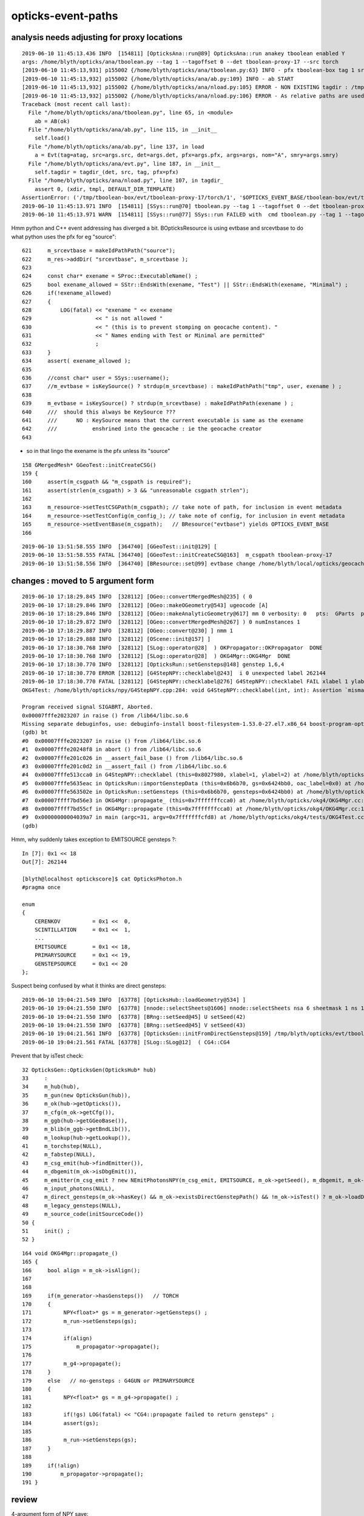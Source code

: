 opticks-event-paths
====================



analysis needs adjusting for proxy locations
------------------------------------------------

::

    2019-06-10 11:45:13.436 INFO  [154811] [OpticksAna::run@89] OpticksAna::run anakey tboolean enabled Y
    args: /home/blyth/opticks/ana/tboolean.py --tag 1 --tagoffset 0 --det tboolean-proxy-17 --src torch
    [2019-06-10 11:45:13,931] p155002 {/home/blyth/opticks/ana/tboolean.py:63} INFO - pfx tboolean-box tag 1 src torch det tboolean-proxy-17 c2max 2.0 ipython False 
    [2019-06-10 11:45:13,932] p155002 {/home/blyth/opticks/ana/ab.py:109} INFO - ab START
    [2019-06-10 11:45:13,932] p155002 {/home/blyth/opticks/ana/nload.py:105} ERROR - NON EXISTING tagdir : /tmp/tboolean-box/evt/tboolean-proxy-17/torch/1  expanded from $OPTICKS_EVENT_BASE/$0/evt/$1/$2/$3 
    [2019-06-10 11:45:13,932] p155002 {/home/blyth/opticks/ana/nload.py:106} ERROR - As relative paths are used with test geometry running, subsequent scripts or executables that intend to reuse data should be invoked from the same directory.
    Traceback (most recent call last):
      File "/home/blyth/opticks/ana/tboolean.py", line 65, in <module>
        ab = AB(ok)
      File "/home/blyth/opticks/ana/ab.py", line 115, in __init__
        self.load()
      File "/home/blyth/opticks/ana/ab.py", line 137, in load
        a = Evt(tag=atag, src=args.src, det=args.det, pfx=args.pfx, args=args, nom="A", smry=args.smry)
      File "/home/blyth/opticks/ana/evt.py", line 187, in __init__
        self.tagdir = tagdir_(det, src, tag, pfx=pfx)
      File "/home/blyth/opticks/ana/nload.py", line 107, in tagdir_
        assert 0, (xdir, tmpl, DEFAULT_DIR_TEMPLATE)
    AssertionError: ('/tmp/tboolean-box/evt/tboolean-proxy-17/torch/1', '$OPTICKS_EVENT_BASE/tboolean-box/evt/tboolean-proxy-17/torch/1', '$OPTICKS_EVENT_BASE/$0/evt/$1/$2/$3')
    2019-06-10 11:45:13.971 INFO  [154811] [SSys::run@70] tboolean.py --tag 1 --tagoffset 0 --det tboolean-proxy-17 --src torch   rc_raw : 256 rc : 1
    2019-06-10 11:45:13.971 WARN  [154811] [SSys::run@77] SSys::run FAILED with  cmd tboolean.py --tag 1 --tagoffset 0 --det tboolean-proxy-17 --src torch  


Hmm python and C++ event addressing has diverged a bit.
BOpticksResource is using evtbase and srcevtbase to do what python uses the pfx for eg "source"::

    621     m_srcevtbase = makeIdPathPath("source");
    622     m_res->addDir( "srcevtbase", m_srcevtbase );
    623 
    624     const char* exename = SProc::ExecutableName() ;
    625     bool exename_allowed = SStr::EndsWith(exename, "Test") || SStr::EndsWith(exename, "Minimal") ;
    626     if(!exename_allowed)
    627     {
    628         LOG(fatal) << "exename " << exename
    629                    << " is not allowed "
    630                    << " (this is to prevent stomping on geocache content). "
    631                    << " Names ending with Test or Minimal are permitted"
    632                    ;
    633     }
    634     assert( exename_allowed );
    635 
    636     //const char* user = SSys::username(); 
    637     //m_evtbase = isKeySource() ? strdup(m_srcevtbase) : makeIdPathPath("tmp", user, exename ) ;  
    638 
    639     m_evtbase = isKeySource() ? strdup(m_srcevtbase) : makeIdPathPath(exename ) ;
    640     ///  should this always be KeySource ???
    641     ///      NO : KeySource means that the current executable is same as the exename 
    642     ///           enshrined into the geocache : ie the geocache creator  
    643 

* so in that lingo the exename is the pfx unless its "source"

::

    158 GMergedMesh* GGeoTest::initCreateCSG()
    159 {
    160     assert(m_csgpath && "m_csgpath is required");
    161     assert(strlen(m_csgpath) > 3 && "unreasonable csgpath strlen");
    162 
    163     m_resource->setTestCSGPath(m_csgpath); // take note of path, for inclusion in event metadata
    164     m_resource->setTestConfig(m_config_); // take note of config, for inclusion in event metadata
    165     m_resource->setEventBase(m_csgpath);   // BResource("evtbase") yields OPTICKS_EVENT_BASE 
    166 

::

    2019-06-10 13:51:58.555 INFO  [364740] [GGeoTest::init@129] [
    2019-06-10 13:51:58.555 FATAL [364740] [GGeoTest::initCreateCSG@163]  m_csgpath tboolean-proxy-17
    2019-06-10 13:51:58.556 INFO  [364740] [BResource::set@99] evtbase change /home/blyth/local/opticks/geocache/OKX4Test_lWorld0x4bc2710_PV_g4live/g4ok_gltf/f6cc352e44243f8fa536ab483ad390ce/1/OKG4Test to /tmp/tboolean-proxy-17




changes : moved to 5 argument form
------------------------------------------------------

::

    2019-06-10 17:18:29.845 INFO  [328112] [OGeo::convertMergedMesh@235] ( 0
    2019-06-10 17:18:29.846 INFO  [328112] [OGeo::makeOGeometry@543] ugeocode [A]
    2019-06-10 17:18:29.846 INFO  [328112] [OGeo::makeAnalyticGeometry@617] mm 0 verbosity: 0   pts:  GParts  primflag         flagnodetree numParts    2 numPrim    2
    2019-06-10 17:18:29.872 INFO  [328112] [OGeo::convertMergedMesh@267] ) 0 numInstances 1
    2019-06-10 17:18:29.887 INFO  [328112] [OGeo::convert@230] ] nmm 1
    2019-06-10 17:18:29.888 INFO  [328112] [OScene::init@157] ]
    2019-06-10 17:18:30.768 INFO  [328112] [SLog::operator@28]  ) OKPropagator::OKPropagator  DONE
    2019-06-10 17:18:30.768 INFO  [328112] [SLog::operator@28]  ) OKG4Mgr::OKG4Mgr  DONE
    2019-06-10 17:18:30.770 INFO  [328112] [OpticksRun::setGensteps@148] genstep 1,6,4
    2019-06-10 17:18:30.770 ERROR [328112] [G4StepNPY::checklabel@243]  i 0 unexpected label 262144
    2019-06-10 17:18:30.770 FATAL [328112] [G4StepNPY::checklabel@276] G4StepNPY::checklabel FAIL xlabel 1 ylabel 2 numStep 1 mismatch 1
    OKG4Test: /home/blyth/opticks/npy/G4StepNPY.cpp:284: void G4StepNPY::checklabel(int, int): Assertion `mismatch == 0' failed.
    
    Program received signal SIGABRT, Aborted.
    0x00007fffe2023207 in raise () from /lib64/libc.so.6
    Missing separate debuginfos, use: debuginfo-install boost-filesystem-1.53.0-27.el7.x86_64 boost-program-options-1.53.0-27.el7.x86_64 boost-regex-1.53.0-27.el7.x86_64 boost-system-1.53.0-27.el7.x86_64 expat-2.1.0-10.el7_3.x86_64 glfw-3.2.1-2.el7.x86_64 glibc-2.17-260.el7_6.3.x86_64 keyutils-libs-1.5.8-3.el7.x86_64 krb5-libs-1.15.1-37.el7_6.x86_64 libX11-1.6.5-2.el7.x86_64 libXau-1.0.8-2.1.el7.x86_64 libXcursor-1.1.15-1.el7.x86_64 libXext-1.3.3-3.el7.x86_64 libXfixes-5.0.3-1.el7.x86_64 libXinerama-1.1.3-2.1.el7.x86_64 libXrandr-1.5.1-2.el7.x86_64 libXrender-0.9.10-1.el7.x86_64 libXxf86vm-1.1.4-1.el7.x86_64 libcom_err-1.42.9-13.el7.x86_64 libgcc-4.8.5-36.el7_6.1.x86_64 libglvnd-1.0.1-0.8.git5baa1e5.el7.x86_64 libglvnd-glx-1.0.1-0.8.git5baa1e5.el7.x86_64 libicu-50.1.2-17.el7.x86_64 libselinux-2.5-14.1.el7.x86_64 libstdc++-4.8.5-36.el7_6.1.x86_64 libxcb-1.13-1.el7.x86_64 openssl-libs-1.0.2k-16.el7_6.1.x86_64 pcre-8.32-17.el7.x86_64 xerces-c-3.1.1-9.el7.x86_64 zlib-1.2.7-18.el7.x86_64
    (gdb) bt
    #0  0x00007fffe2023207 in raise () from /lib64/libc.so.6
    #1  0x00007fffe20248f8 in abort () from /lib64/libc.so.6
    #2  0x00007fffe201c026 in __assert_fail_base () from /lib64/libc.so.6
    #3  0x00007fffe201c0d2 in __assert_fail () from /lib64/libc.so.6
    #4  0x00007fffe513cca0 in G4StepNPY::checklabel (this=0x8027980, xlabel=1, ylabel=2) at /home/blyth/opticks/npy/G4StepNPY.cpp:284
    #5  0x00007fffe5635eac in OpticksRun::importGenstepData (this=0x6b6b70, gs=0x6424bb0, oac_label=0x0) at /home/blyth/opticks/optickscore/OpticksRun.cc:338
    #6  0x00007fffe563502e in OpticksRun::setGensteps (this=0x6b6b70, gensteps=0x6424bb0) at /home/blyth/opticks/optickscore/OpticksRun.cc:156
    #7  0x00007ffff7bd56e3 in OKG4Mgr::propagate_ (this=0x7fffffffcca0) at /home/blyth/opticks/okg4/OKG4Mgr.cc:172
    #8  0x00007ffff7bd55cf in OKG4Mgr::propagate (this=0x7fffffffcca0) at /home/blyth/opticks/okg4/OKG4Mgr.cc:117
    #9  0x00000000004039a7 in main (argc=31, argv=0x7fffffffcfd8) at /home/blyth/opticks/okg4/tests/OKG4Test.cc:9
    (gdb) 


Hmm, why suddenly takes exception to EMITSOURCE gensteps ?::

    In [7]: 0x1 << 18
    Out[7]: 262144

    [blyth@localhost optickscore]$ cat OpticksPhoton.h 
    #pragma once

    enum
    {
        CERENKOV          = 0x1 <<  0,    
        SCINTILLATION     = 0x1 <<  1,    
        ...
        EMITSOURCE        = 0x1 << 18,
        PRIMARYSOURCE     = 0x1 << 19,
        GENSTEPSOURCE     = 0x1 << 20
    }; 




Suspect being confused by what it thinks are direct gensteps::

    2019-06-10 19:04:21.549 INFO  [63778] [OpticksHub::loadGeometry@534] ]
    2019-06-10 19:04:21.550 INFO  [63778] [nnode::selectSheets@1606] nnode::selectSheets nsa 6 sheetmask 1 ns 1
    2019-06-10 19:04:21.550 INFO  [63778] [BRng::setSeed@45] U setSeed(42)
    2019-06-10 19:04:21.550 INFO  [63778] [BRng::setSeed@45] V setSeed(43)
    2019-06-10 19:04:21.561 INFO  [63778] [OpticksGen::initFromDirectGensteps@159] /tmp/blyth/opticks/evt/tboolean-box/torch/1/gs.npy
    2019-06-10 19:04:21.561 FATAL [63778] [SLog::SLog@12]  ( CG4::CG4 

Prevent that by isTest check::

     32 OpticksGen::OpticksGen(OpticksHub* hub)
     33     :
     34     m_hub(hub),
     35     m_gun(new OpticksGun(hub)),
     36     m_ok(hub->getOpticks()),
     37     m_cfg(m_ok->getCfg()),
     38     m_ggb(hub->getGGeoBase()),
     39     m_blib(m_ggb->getBndLib()),
     40     m_lookup(hub->getLookup()),
     41     m_torchstep(NULL),
     42     m_fabstep(NULL),
     43     m_csg_emit(hub->findEmitter()),
     44     m_dbgemit(m_ok->isDbgEmit()),  
     45     m_emitter(m_csg_emit ? new NEmitPhotonsNPY(m_csg_emit, EMITSOURCE, m_ok->getSeed(), m_dbgemit, m_ok->getMaskBuffer(), m_ok->getGenerateOverride() ) : NULL ),
     46     m_input_photons(NULL),
     47     m_direct_gensteps(m_ok->hasKey() && m_ok->existsDirectGenstepPath() && !m_ok->isTest() ? m_ok->loadDirectGenstep() : NULL ),
     48     m_legacy_gensteps(NULL),
     49     m_source_code(initSourceCode())
     50 {
     51     init() ;
     52 }











::

    164 void OKG4Mgr::propagate_()
    165 {
    166     bool align = m_ok->isAlign();
    167 
    168 
    169     if(m_generator->hasGensteps())   // TORCH
    170     {
    171          NPY<float>* gs = m_generator->getGensteps() ;
    172          m_run->setGensteps(gs);
    173 
    174          if(align)
    175              m_propagator->propagate();
    176 
    177          m_g4->propagate();
    178     }
    179     else   // no-gensteps : G4GUN or PRIMARYSOURCE
    180     {
    181          NPY<float>* gs = m_g4->propagate() ;
    182 
    183          if(!gs) LOG(fatal) << "CG4::propagate failed to return gensteps" ;
    184          assert(gs);
    185 
    186          m_run->setGensteps(gs);
    187     }
    188 
    189     if(!align)
    190         m_propagator->propagate();
    191 }






review
-----------


4-argument form of NPY save::

    1591 void OpticksEvent::saveDomains()
    1592 {
    1593     updateDomainsBuffer();
    1594 
    1595     NPY<float>* fdom = getFDomain();
    1596     if(fdom) fdom->save(fdom_, m_typ,  m_tag, m_udet);
    1597 
    1598     NPY<int>* idom = getIDomain();
    1599     if(idom) idom->save(idom_, m_typ,  m_tag, m_udet);
    1600 }

* 1st argument is the stem of the .npy name eg "fdom", "idom", "so", "ox", "ph", "no", "rx"

::

     730 template <typename T>
     731 void NPY<T>::save(const char* tfmt, const char* source, const char* tag, const char* det)
     732 {
     733     //std::string path_ = NPYBase::path(det, source, tag, tfmt );
     734     std::string path_ = BOpticksEvent::path(det, source, tag, tfmt );
     735     save(path_.c_str());
     736 }


See BOpticksEventTest::

    [BOpticksEvent::directory_@80]  top tboolean-box sub torch tag 1 anno NULL base (directory_template) $OPTICKS_EVENT_BASE/evt/$1/$2/$3


The root depends on OPTICKS_EVENT_BASE::

    [blyth@localhost tests]$ opticks-f OPTICKS_EVENT_BASE
    ./ana/nload.py:#DEFAULT_BASE = "$OPTICKS_EVENT_BASE/evt"
    ./ana/nload.py:DEFAULT_BASE = "$OPTICKS_EVENT_BASE/$0/evt"
    ./ana/ncensus.py:    c = Census("$OPTICKS_EVENT_BASE/source/evt")
    ./ana/base.py:        #self.setdefault("OPTICKS_EVENT_BASE",      os.path.join(keydir, "source" ))
    ./ana/base.py:        self.setdefault("OPTICKS_EVENT_BASE",       keydir )
    ./ana/base.py:        self.setdefault("OPTICKS_EVENT_BASE",      os.path.expandvars("/tmp/$USER/opticks") )
    ./boostrap/tests/BFileTest.cc:    ss.push_back("$OPTICKS_EVENT_BASE/evt/dayabay/cerenkov/1") ; 
    ./boostrap/BOpticksEvent.cc:const char* BOpticksEvent::DEFAULT_DIR_TEMPLATE_NOTAG = "$OPTICKS_EVENT_BASE/evt/$1/$2" ;  // formerly "$LOCAL_BASE/env/opticks/$1/$2"
    ./boostrap/BOpticksEvent.cc:const char* BOpticksEvent::DEFAULT_DIR_TEMPLATE       = "$OPTICKS_EVENT_BASE/evt/$1/$2/$3" ;  // formerly "$LOCAL_BASE/env/opticks/$1/$2"
    ./boostrap/BOpticksEvent.cc:       LOG(debug) << "BOpticksEvent::directory_template OVERRIDE_EVENT_BASE replacing OPTICKS_EVENT_BASE with " << OVERRIDE_EVENT_BASE ; 
    ./boostrap/BOpticksEvent.cc:       boost::replace_first(deftmpl, "$OPTICKS_EVENT_BASE/evt", OVERRIDE_EVENT_BASE );
    ./boostrap/BFile.cc:    else if(strcmp(key,"OPTICKS_EVENT_BASE")==0) 
    ./boostrap/BFile.cc:        LOG(verbose) << "replacing $OPTICKS_EVENT_BASE  with " << evalue ; 
    [blyth@localhost opticks]$ 



OPTICKS_EVENT_BASE is not an allowed envvar, so it defaults to $TMP unless evtbase was set::

    159 std::string BFile::ResolveKey( const char* key )
    160 {
    161 
    162     const char* envvar = SSys::getenvvar(key) ;
    163     std::string evalue ;
    164 
    165     if( IsAllowedEnvvar(key) )
    166     {
    167         if( envvar != NULL )
    168         {
    169             evalue = envvar ;
    170             LOG(verbose) << "replacing allowed envvar token " << key << " with value of tenvvar " << evalue ;
    171         }
    172         else
    173         {
    174             evalue = usertmpdir("/tmp","opticks", NULL);
    175             LOG(error) << "replacing allowed envvar token " << key << " with default value " << evalue << " as envvar not defined " ;
    176         }
    177     }
    178     else if(strcmp(key,"KEYDIR")==0 )
    179     {
    180         const char* idpath = BResource::Get("idpath") ;
    181         assert( idpath );
    182         evalue = idpath ;
    183         LOG(error) << "replacing $IDPATH with " << evalue ;
    184     }
    185     else if(strcmp(key,"DATADIR")==0 )
    186     {
    187         const char* datadir = BResource::Get("opticksdata_dir") ;
    188         assert( datadir );
    189         evalue = datadir ;
    190         LOG(error) << "replacing $DATADIR with " << evalue ;
    191     }
    192     else if(strcmp(key,"OPTICKS_EVENT_BASE")==0)
    193     {
    194         const char* evtbase = BResource::Get("evtbase") ;
    195         if( evtbase != NULL )
    196         {
    197             evalue = evtbase ;
    198         }
    199         else
    200         {
    201             //evalue = BResource::Get("tmpuser_dir") ; 
    202             evalue = usertmpdir("/tmp","opticks",NULL);
    ^^^^^^^^^^^^^^^^^^^^^^^^^^^^^^^^^^^^^^^^^^^^^^^^^^^^^^^^^^^^^^^^^^^^^^ 
    203         }
    204         LOG(verbose) << "replacing $OPTICKS_EVENT_BASE  with " << evalue ;
    205     }
    206     else
    207     {
    208         evalue = key ;
    209     } 
    210     return evalue ;
    211 }



evtbase::

    [blyth@localhost opticks]$ opticks-f evtbase
    ./boostrap/BOpticksEvent.cc:srcevtbase
    ./boostrap/BOpticksEvent.cc:    const char* srcevtbase = BResource::Get("srcevtbase");   
    ./boostrap/BOpticksEvent.cc:    if( srcevtbase == NULL ) srcevtbase = BResource::Get("tmpuser_dir") ;   
    ./boostrap/BOpticksEvent.cc:    assert( srcevtbase ); 
    ./boostrap/BOpticksEvent.cc:    std::string path = BFile::FormPath(srcevtbase, "evt", det, typ, tag ); 
    ./boostrap/BOpticksResource.cc:    m_srcevtbase(NULL),
    ./boostrap/BOpticksResource.cc:    m_evtbase(NULL),
    ./boostrap/BOpticksResource.cc:    m_srcevtbase = makeIdPathPath("source"); 
    ./boostrap/BOpticksResource.cc:    m_res->addDir( "srcevtbase", m_srcevtbase ); 
    ./boostrap/BOpticksResource.cc:    //m_evtbase = isKeySource() ? strdup(m_srcevtbase) : makeIdPathPath("tmp", user, exename ) ;  
    ./boostrap/BOpticksResource.cc:    m_evtbase = isKeySource() ? strdup(m_srcevtbase) : makeIdPathPath(exename ) ;  
    ./boostrap/BOpticksResource.cc:    m_res->addDir( "evtbase", m_evtbase ); 
    ./boostrap/BOpticksResource.cc:  it writes its event and genstep into a distinctive "standard" directory (resource "srcevtbase") 
    ./boostrap/BOpticksResource.cc:  a relpath named after the executable (resource "evtbase")   
    ./boostrap/BOpticksResource.cc:srcevtbase 
    ./boostrap/BOpticksResource.cc:evtbase
    ./boostrap/BOpticksResource.cc://const char* BOpticksResource::getSrcEventBase() const { return m_srcevtbase ; } 
    ./boostrap/BOpticksResource.cc:const char* BOpticksResource::getEventBase() const { return m_evtbase ; } 
    ./boostrap/BOpticksResource.hh:        const char* m_srcevtbase ; 
    ./boostrap/BOpticksResource.hh:        const char* m_evtbase ; 
    ./boostrap/BFile.cc:        const char* evtbase = BResource::Get("evtbase") ; 
    ./boostrap/BFile.cc:        if( evtbase != NULL )
    ./boostrap/BFile.cc:            evalue = evtbase ; 
    [blyth@localhost opticks]$ 




Missing::

    /home/blyth/local/opticks/opticksdata/export/DayaBay_VGDX_20140414-1300/g4_00.96ff965744a2f6b78c24e33c80d3a4cd.dae/GMaterialLib/GPropertyLibMetadata.json


    [blyth@localhost 1]$ cat GMaterialLib/GPropertyLibMetadata.json
    {"abbrev":{"Air":"Ai","Glass":"Gl","Water":"Wa"}}

Created it with GMaterialLibTest:create_Meta


Added capability to change evtbase, used this for test geometry  
-----------------------------------------------------------------

::

    162 GMergedMesh* GGeoTest::initCreateCSG()
    163 {
    164     assert(m_csgpath && "misconfigured");
    165     assert(strlen(m_csgpath) > 3 && "unreasonable csgpath strlen");
    166 
    167     m_resource->setTestCSGPath(m_csgpath); // take note of path, for inclusion in event metadata
    168     m_resource->setTestConfig(m_config_); // take note of config, for inclusion in event metadata
    169     m_resource->setEventBase(m_csgpath);   // BResource("evtbase") yields OPTICKS_EVENT_BASE 
    170 



Profile saving is using OpticksEventSpec::getEventFold which doesnt honour evtbase changes : FIXED
-------------------------------------------------------------------------------------------------------

Fixed by moving Opticks::defineEventSpec from configure which was too early 
into a new Opticks::postgeometry 



::

    1735     m_profile->setDir(getEventFold());  // from Opticks::configure (from m_spec (OpticksEventSpec)

    [blyth@localhost optickscore]$ OpticksEventSpecTest
    2019-06-02 21:16:24.784 INFO  [362461] [OpticksEventSpec::Summary@148] s0 (no cat) typ typ tag tag itag 0 det det cat (null) dir /tmp/blyth/opticks/evt/det/typ/tag
    2019-06-02 21:16:24.784 INFO  [362461] [OpticksEventSpec::Summary@148] s1 (with cat) typ typ tag tag itag 0 det det cat cat dir /tmp/blyth/opticks/evt/cat/typ/tag


::

     60 void OpticksEventSpec::init()
     61 {
     62     const char* udet = getUDet();
     63     std::string tagdir = NLoad::directory(udet, m_typ, m_tag ) ;
     64     std::string reldir = NLoad::reldir(udet, m_typ, m_tag ) ;
     65     std::string typdir = NLoad::directory(udet, m_typ, NULL ) ;
     66     m_dir = strdup(tagdir.c_str());
     67     m_reldir = strdup(reldir.c_str());
     68     m_fold = strdup(typdir.c_str());
     69 }
     70 


::

    NLoadTest

    2019-06-02 21:46:56.564 INFO  [410962] [test_directory@31]  NLoad::directory("det", "typ", "tag", "anno" ) /tmp/blyth/opticks/evt/det/typ/tag/anno
    2019-06-02 21:46:56.564 INFO  [410962] [test_reldir@37]  NLoad::reldir("det", "typ", "tag" ) evt/det/typ/tag
    [blyth@localhost tests]$ 



Hmm but that causes a problem for tboolean-box-a loadEvent in OpticksEventCompareTest::

    [blyth@localhost tmp]$ tboolean-box-a
    GNU gdb (GDB) Red Hat Enterprise Linux 7.6.1-114.el7
    Copyright (C) 2013 Free Software Foundation, Inc.
    License GPLv3+: GNU GPL version 3 or later <http://gnu.org/licenses/gpl.html>
    This is free software: you are free to change and redistribute it.
    There is NO WARRANTY, to the extent permitted by law.  Type "show copying"
    and "show warranty" for details.
    This GDB was configured as "x86_64-redhat-linux-gnu".
    For bug reporting instructions, please see:
    <http://www.gnu.org/software/gdb/bugs/>...
    Reading symbols from /home/blyth/local/opticks/lib/OpticksEventCompareTest...done.
    (gdb) r
    Starting program: /home/blyth/local/opticks/lib/OpticksEventCompareTest --torch --tag 1 --cat tboolean-box --dbgnode 0 --dbgseqhis 0x8bd
    [Thread debugging using libthread_db enabled]
    Using host libthread_db library "/lib64/libthread_db.so.1".
    2019-06-02 22:36:10.514 FATAL [48764] [Opticks::configure@1717]  --interop mode with no cvd specified, adopting OPTICKS_DEFAULT_INTEROP_CVD hinted by envvar [1]
    2019-06-02 22:36:10.514 INFO  [48764] [Opticks::configure@1724]  setting CUDA_VISIBLE_DEVICES envvar internally to 1
    2019-06-02 22:36:10.526 ERROR [48764] [OpticksResource::initRunResultsDir@260] /home/blyth/local/opticks/results/OpticksEventCompareTest/R0_cvd_1/20190602_223610

    Program received signal SIGSEGV, Segmentation fault.
    0x00007ffff7b0b5f0 in OpticksEventSpec::getITag (this=0x0) at /home/blyth/opticks/optickscore/OpticksEventSpec.cc:80
    80      return m_itag ; 
    Missing separate debuginfos, use: debuginfo-install boost-filesystem-1.53.0-27.el7.x86_64 boost-program-options-1.53.0-27.el7.x86_64 boost-regex-1.53.0-27.el7.x86_64 boost-system-1.53.0-27.el7.x86_64 glibc-2.17-260.el7_6.3.x86_64 keyutils-libs-1.5.8-3.el7.x86_64 krb5-libs-1.15.1-37.el7_6.x86_64 libcom_err-1.42.9-13.el7.x86_64 libgcc-4.8.5-36.el7_6.1.x86_64 libicu-50.1.2-17.el7.x86_64 libselinux-2.5-14.1.el7.x86_64 libstdc++-4.8.5-36.el7_6.1.x86_64 openssl-libs-1.0.2k-16.el7_6.1.x86_64 pcre-8.32-17.el7.x86_64 zlib-1.2.7-18.el7.x86_64
    (gdb) bt
    #0  0x00007ffff7b0b5f0 in OpticksEventSpec::getITag (this=0x0) at /home/blyth/opticks/optickscore/OpticksEventSpec.cc:80
    #1  0x00007ffff7b0b3e2 in OpticksEventSpec::clone (this=0x0, tagoffset=0) at /home/blyth/opticks/optickscore/OpticksEventSpec.cc:53
    #2  0x00007ffff7b14f03 in OpticksEvent::make (spec=0x0, tagoffset=0) at /home/blyth/opticks/optickscore/OpticksEvent.cc:122
    #3  0x00007ffff7b38fe2 in Opticks::loadEvent (this=0x7fffffffd3c0, ok=true, tagoffset=0) at /home/blyth/opticks/optickscore/Opticks.cc:2212
    #4  0x0000000000403770 in main (argc=10, argv=0x7fffffffd9d8) at /home/blyth/opticks/optickscore/tests/OpticksEventCompareTest.cc:30
    (gdb) 



